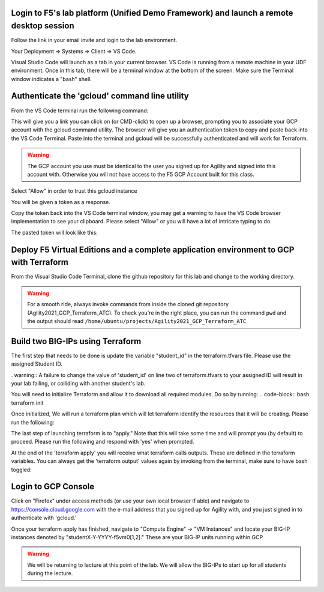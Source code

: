 Login to F5's lab platform (Unified Demo Framework) and launch a remote desktop session
=======================================================================================

Follow the link in your email invite and login to the lab environment.

Your Deployment => Systems => Client => VS Code.

.. image:: ./images/00_admin_pass.png
  :scale: 50%
  :alt: UDF Access

Visual Studio Code will launch as a tab in your current browser.  VS Code is running from a remote machine in your UDF environment.  Once in this tab, there will be a terminal window at the bottom of the screen.  Make sure the Terminal window indicates a "bash" shell.

.. image:: ./images/03_vscode_bash.png
  :scale: 50%
  :alt: bash terminal

.. image:: ./images/14_bash.png
  :scale: 50%
  :alt: bash terminal

Authenticate the 'gcloud' command line utility
=======================================================================================

From the VS Code terminal run the following command:

.. code-block:: bash
  gcloud auth application-default login

This will give you a link you can click on (or CMD-click) to open up a browser, prompting you to associate your GCP account with the gcloud command utility.  The browser will give you an authentication token to copy and paste back into the VS Code Terminal.  Paste into the terminal and gcloud will be successfully authenticated and will work for Terraform.

.. image:: ./images/04_google_login.png
  :scale: 50%
  :alt: bash terminal

.. warning::  The GCP account you use must be identical to the user you signed up for Agility and signed into this account with.  Otherwise you will not have access to the F5 GCP Account built for this class.

Select "Allow" in order to trust this gcloud instance
 
.. image:: ./images/05_google_authorization.png
  :scale: 50%
  :alt: bash terminal

You will be given a token as a response.

.. image:: ./images/06_google_authorization_copy.png
  :scale: 50%
  :alt: bash terminal

Copy the token back into the VS Code terminal window, you may get a warning to have the VS Code browser implementation to see your clipboard.  Please select "Allow" or you will have a lot of intricate typing to do.

.. image:: ./images/07_allow_paste.png
  :scale: 50%
  :alt: bash terminal

The pasted token will look like this:

.. image:: ./images/08_pasted_token.png
  :scale: 50%
  :alt: bash terminal




Deploy F5 Virtual Editions and a complete application environment to GCP with Terraform
=======================================================================================

From the Visual Studio Code Terminal, clone the github repository for this lab and change to the working directory.

.. warning:: For a smooth ride, always invoke commands from inside the cloned git repository (Agility2021_GCP_Terraform_ATC). To check you're in the right place, you can run the command ``pwd`` and the output should read ``/home/ubuntu/projects/Agility2021_GCP_Terraform_ATC``

.. code-block:: bash
   git clone https://github.com/jtylershaw/Agility2021_GCP_Terraform_ATC.git
   cd Agility2021_GCP_Terraform_ATC/

.. image:: ./images/08_git_clone_results.png
  :scale: 50%
  :alt: git clone results


Build two BIG-IPs using Terraform
=======================================================================================

The first step that needs to be done is update the variable "student_id" in the terraform.tfvars file.  Please use the assigned Student ID.

.. image:: ./images/09_tfvars.png
  :scale: 50%
  :alt: tfvars

. warning:: A failure to change the value of 'student_id' on line two of terraform.tfvars to your assigned ID will result in your lab failing, or colliding with another student's lab.

You will need to initialize Terraform and allow it to download all required modules.  Do so by running:
.. code-block:: bash
terraform init

.. image:: ./images/10_terraform_init.png
  :scale: 50%
  :alt: tf init

Once initialized, We will run a terraform plan which will let terraform identify the resources that it will be creating.  Please run the following:

.. code-block:: bash
  terraform plan

.. image:: ./images/12_vscode_terraform_plan_complete.png
  :scale: 50%
  :alt: tf plan


The last step of launching terraform is to "apply."  Note that this will take some time and will prompt you (by default) to proceed.  Please run the following and respond with 'yes' when prompted.

.. code-block:: bash
  terraform apply

At the end of the 'terraform apply' you will receive what terraform calls outputs.  These are defined in the terraform variables.  You can always get the 'terraform output' values again by invoking from the terminal, make sure to have bash toggled:

.. image:: ./images/13_terraform_apply_output.png
  :scale: 50%
  :alt: tf apply

.. code-block:: bash
   terraform output

  .. image:: ./images/14_terraform_output.png
   :scale: 50%
   :alt: tf output
   
Login to GCP Console
====================

Click on "Firefox" under access methods (or use your own local browser if able) and navigate to https://console.cloud.google.com with the e-mail address that you signed up for Agility with, and you just signed in to authenticate with 'gcloud.'

Once your terraform apply has finished, navigate to "Compute Engine" -> "VM Instances" and locate your BIG-IP instances denoted by "studentX-Y-YYYY-f5vm0[1,2]."  These are your BIG-IP units running within GCP

.. warning:: We will be returning to lecture at this point of the lab.  We will allow the BIG-IPs to start up for all students during the lecture.